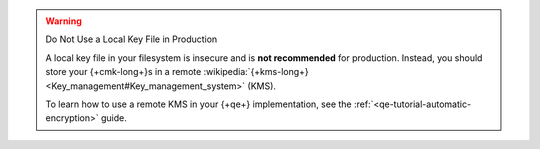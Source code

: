 .. warning:: Do Not Use a Local Key File in Production

   A local key file in your filesystem is insecure and is
   **not recommended** for production. Instead,
   you should store your {+cmk-long+}s in a remote
   :wikipedia:`{+kms-long+} <Key_management#Key_management_system>`
   (KMS).

   To learn how to use a remote KMS in your {+qe+} implementation,
   see the :ref:`<qe-tutorial-automatic-encryption>` guide.

